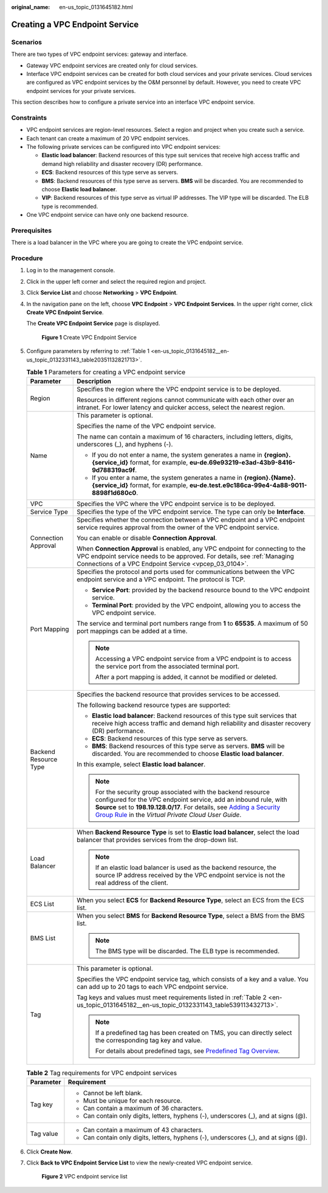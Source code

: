 :original_name: en-us_topic_0131645182.html

.. _en-us_topic_0131645182:

Creating a VPC Endpoint Service
===============================

Scenarios
---------

There are two types of VPC endpoint services: gateway and interface.

-  Gateway VPC endpoint services are created only for cloud services.
-  Interface VPC endpoint services can be created for both cloud services and your private services. Cloud services are configured as VPC endpoint services by the O&M personnel by default. However, you need to create VPC endpoint services for your private services.

This section describes how to configure a private service into an interface VPC endpoint service.

Constraints
-----------

-  VPC endpoint services are region-level resources. Select a region and project when you create such a service.
-  Each tenant can create a maximum of 20 VPC endpoint services.
-  The following private services can be configured into VPC endpoint services:

   -  **Elastic load balancer**: Backend resources of this type suit services that receive high access traffic and demand high reliability and disaster recovery (DR) performance.
   -  **ECS**: Backend resources of this type serve as servers.
   -  **BMS**: Backend resources of this type serve as servers. **BMS** will be discarded. You are recommended to choose **Elastic load balancer**.

   -  **VIP**: Backend resources of this type serve as virtual IP addresses. The VIP type will be discarded. The ELB type is recommended.

-  One VPC endpoint service can have only one backend resource.

Prerequisites
-------------

There is a load balancer in the VPC where you are going to create the VPC endpoint service.

Procedure
---------

#. Log in to the management console.

#. Click |image1| in the upper left corner and select the required region and project.

#. Click **Service List** and choose **Networking** > **VPC Endpoint**.

#. In the navigation pane on the left, choose **VPC Endpoint** > **VPC Endpoint Services**. In the upper right corner, click **Create VPC Endpoint Service**.

   The **Create VPC Endpoint Service** page is displayed.


   .. figure:: /_static/images/en-us_image_0000001979891805.png
      :alt: **Figure 1** Create VPC Endpoint Service

      **Figure 1** Create VPC Endpoint Service

#. Configure parameters by referring to :ref:`Table 1 <en-us_topic_0131645182__en-us_topic_0132331143_table20351132821713>`.

   .. _en-us_topic_0131645182__en-us_topic_0132331143_table20351132821713:

   .. table:: **Table 1** Parameters for creating a VPC endpoint service

      +-----------------------------------+---------------------------------------------------------------------------------------------------------------------------------------------------------------------------------------------------------------------------------------------------------------------------------------------------------------------------------------------------------+
      | Parameter                         | Description                                                                                                                                                                                                                                                                                                                                             |
      +===================================+=========================================================================================================================================================================================================================================================================================================================================================+
      | Region                            | Specifies the region where the VPC endpoint service is to be deployed.                                                                                                                                                                                                                                                                                  |
      |                                   |                                                                                                                                                                                                                                                                                                                                                         |
      |                                   | Resources in different regions cannot communicate with each other over an intranet. For lower latency and quicker access, select the nearest region.                                                                                                                                                                                                    |
      +-----------------------------------+---------------------------------------------------------------------------------------------------------------------------------------------------------------------------------------------------------------------------------------------------------------------------------------------------------------------------------------------------------+
      | Name                              | This parameter is optional.                                                                                                                                                                                                                                                                                                                             |
      |                                   |                                                                                                                                                                                                                                                                                                                                                         |
      |                                   | Specifies the name of the VPC endpoint service.                                                                                                                                                                                                                                                                                                         |
      |                                   |                                                                                                                                                                                                                                                                                                                                                         |
      |                                   | The name can contain a maximum of 16 characters, including letters, digits, underscores (_), and hyphens (-).                                                                                                                                                                                                                                           |
      |                                   |                                                                                                                                                                                                                                                                                                                                                         |
      |                                   | -  If you do not enter a name, the system generates a name in **{region}.{service_id}** format, for example, **eu-de.69e93219-e3ad-43b9-8416-9d788319ac9f**.                                                                                                                                                                                            |
      |                                   | -  If you enter a name, the system generates a name in **{region}.{Name}.{service_id}** format, for example, **eu-de.test.e9c186ca-99e4-4a88-9011-8898f1d680c0**.                                                                                                                                                                                       |
      +-----------------------------------+---------------------------------------------------------------------------------------------------------------------------------------------------------------------------------------------------------------------------------------------------------------------------------------------------------------------------------------------------------+
      | VPC                               | Specifies the VPC where the VPC endpoint service is to be deployed.                                                                                                                                                                                                                                                                                     |
      +-----------------------------------+---------------------------------------------------------------------------------------------------------------------------------------------------------------------------------------------------------------------------------------------------------------------------------------------------------------------------------------------------------+
      | Service Type                      | Specifies the type of the VPC endpoint service. The type can only be **Interface**.                                                                                                                                                                                                                                                                     |
      +-----------------------------------+---------------------------------------------------------------------------------------------------------------------------------------------------------------------------------------------------------------------------------------------------------------------------------------------------------------------------------------------------------+
      | Connection Approval               | Specifies whether the connection between a VPC endpoint and a VPC endpoint service requires approval from the owner of the VPC endpoint service.                                                                                                                                                                                                        |
      |                                   |                                                                                                                                                                                                                                                                                                                                                         |
      |                                   | You can enable or disable **Connection Approval**.                                                                                                                                                                                                                                                                                                      |
      |                                   |                                                                                                                                                                                                                                                                                                                                                         |
      |                                   | When **Connection Approval** is enabled, any VPC endpoint for connecting to the VPC endpoint service needs to be approved. For details, see :ref:`Managing Connections of a VPC Endpoint Service <vpcep_03_0104>`.                                                                                                                                      |
      +-----------------------------------+---------------------------------------------------------------------------------------------------------------------------------------------------------------------------------------------------------------------------------------------------------------------------------------------------------------------------------------------------------+
      | Port Mapping                      | Specifies the protocol and ports used for communications between the VPC endpoint service and a VPC endpoint. The protocol is TCP.                                                                                                                                                                                                                      |
      |                                   |                                                                                                                                                                                                                                                                                                                                                         |
      |                                   | -  **Service Port**: provided by the backend resource bound to the VPC endpoint service.                                                                                                                                                                                                                                                                |
      |                                   | -  **Terminal Port**: provided by the VPC endpoint, allowing you to access the VPC endpoint service.                                                                                                                                                                                                                                                    |
      |                                   |                                                                                                                                                                                                                                                                                                                                                         |
      |                                   | The service and terminal port numbers range from **1** to **65535**. A maximum of 50 port mappings can be added at a time.                                                                                                                                                                                                                              |
      |                                   |                                                                                                                                                                                                                                                                                                                                                         |
      |                                   | .. note::                                                                                                                                                                                                                                                                                                                                               |
      |                                   |                                                                                                                                                                                                                                                                                                                                                         |
      |                                   |    Accessing a VPC endpoint service from a VPC endpoint is to access the service port from the associated terminal port.                                                                                                                                                                                                                                |
      |                                   |                                                                                                                                                                                                                                                                                                                                                         |
      |                                   |    After a port mapping is added, it cannot be modified or deleted.                                                                                                                                                                                                                                                                                     |
      +-----------------------------------+---------------------------------------------------------------------------------------------------------------------------------------------------------------------------------------------------------------------------------------------------------------------------------------------------------------------------------------------------------+
      | Backend Resource Type             | Specifies the backend resource that provides services to be accessed.                                                                                                                                                                                                                                                                                   |
      |                                   |                                                                                                                                                                                                                                                                                                                                                         |
      |                                   | The following backend resource types are supported:                                                                                                                                                                                                                                                                                                     |
      |                                   |                                                                                                                                                                                                                                                                                                                                                         |
      |                                   | -  **Elastic load balancer**: Backend resources of this type suit services that receive high access traffic and demand high reliability and disaster recovery (DR) performance.                                                                                                                                                                         |
      |                                   | -  **ECS**: Backend resources of this type serve as servers.                                                                                                                                                                                                                                                                                            |
      |                                   | -  **BMS**: Backend resources of this type serve as servers. **BMS** will be discarded. You are recommended to choose **Elastic load balancer**.                                                                                                                                                                                                        |
      |                                   |                                                                                                                                                                                                                                                                                                                                                         |
      |                                   | In this example, select **Elastic load balancer**.                                                                                                                                                                                                                                                                                                      |
      |                                   |                                                                                                                                                                                                                                                                                                                                                         |
      |                                   | .. note::                                                                                                                                                                                                                                                                                                                                               |
      |                                   |                                                                                                                                                                                                                                                                                                                                                         |
      |                                   |    For the security group associated with the backend resource configured for the VPC endpoint service, add an inbound rule, with **Source** set to **198.19.128.0/17**. For details, see `Adding a Security Group Rule <https://docs.otc.t-systems.com/en-us/usermanual/vpc/en-us_topic_0030969470.html>`__ in the *Virtual Private Cloud User Guide*. |
      +-----------------------------------+---------------------------------------------------------------------------------------------------------------------------------------------------------------------------------------------------------------------------------------------------------------------------------------------------------------------------------------------------------+
      | Load Balancer                     | When **Backend Resource Type** is set to **Elastic load balancer**, select the load balancer that provides services from the drop-down list.                                                                                                                                                                                                            |
      |                                   |                                                                                                                                                                                                                                                                                                                                                         |
      |                                   | .. note::                                                                                                                                                                                                                                                                                                                                               |
      |                                   |                                                                                                                                                                                                                                                                                                                                                         |
      |                                   |    If an elastic load balancer is used as the backend resource, the source IP address received by the VPC endpoint service is not the real address of the client.                                                                                                                                                                                       |
      +-----------------------------------+---------------------------------------------------------------------------------------------------------------------------------------------------------------------------------------------------------------------------------------------------------------------------------------------------------------------------------------------------------+
      | ECS List                          | When you select **ECS** for **Backend Resource Type**, select an ECS from the ECS list.                                                                                                                                                                                                                                                                 |
      +-----------------------------------+---------------------------------------------------------------------------------------------------------------------------------------------------------------------------------------------------------------------------------------------------------------------------------------------------------------------------------------------------------+
      | BMS List                          | When you select **BMS** for **Backend Resource Type**, select a BMS from the BMS list.                                                                                                                                                                                                                                                                  |
      |                                   |                                                                                                                                                                                                                                                                                                                                                         |
      |                                   | .. note::                                                                                                                                                                                                                                                                                                                                               |
      |                                   |                                                                                                                                                                                                                                                                                                                                                         |
      |                                   |    The BMS type will be discarded. The ELB type is recommended.                                                                                                                                                                                                                                                                                         |
      +-----------------------------------+---------------------------------------------------------------------------------------------------------------------------------------------------------------------------------------------------------------------------------------------------------------------------------------------------------------------------------------------------------+
      | Tag                               | This parameter is optional.                                                                                                                                                                                                                                                                                                                             |
      |                                   |                                                                                                                                                                                                                                                                                                                                                         |
      |                                   | Specifies the VPC endpoint service tag, which consists of a key and a value. You can add up to 20 tags to each VPC endpoint service.                                                                                                                                                                                                                    |
      |                                   |                                                                                                                                                                                                                                                                                                                                                         |
      |                                   | Tag keys and values must meet requirements listed in :ref:`Table 2 <en-us_topic_0131645182__en-us_topic_0132331143_table539113432713>`.                                                                                                                                                                                                                 |
      |                                   |                                                                                                                                                                                                                                                                                                                                                         |
      |                                   | .. note::                                                                                                                                                                                                                                                                                                                                               |
      |                                   |                                                                                                                                                                                                                                                                                                                                                         |
      |                                   |    If a predefined tag has been created on TMS, you can directly select the corresponding tag key and value.                                                                                                                                                                                                                                            |
      |                                   |                                                                                                                                                                                                                                                                                                                                                         |
      |                                   |    For details about predefined tags, see `Predefined Tag Overview <https://docs.otc.t-systems.com/usermanual/tms/en-us_topic_0056266269.html>`__.                                                                                                                                                                                                      |
      +-----------------------------------+---------------------------------------------------------------------------------------------------------------------------------------------------------------------------------------------------------------------------------------------------------------------------------------------------------------------------------------------------------+

   .. _en-us_topic_0131645182__en-us_topic_0132331143_table539113432713:

   .. table:: **Table 2** Tag requirements for VPC endpoint services

      +-----------------------------------+--------------------------------------------------------------------------------------+
      | Parameter                         | Requirement                                                                          |
      +===================================+======================================================================================+
      | Tag key                           | -  Cannot be left blank.                                                             |
      |                                   | -  Must be unique for each resource.                                                 |
      |                                   | -  Can contain a maximum of 36 characters.                                           |
      |                                   | -  Can contain only digits, letters, hyphens (-), underscores (_), and at signs (@). |
      +-----------------------------------+--------------------------------------------------------------------------------------+
      | Tag value                         | -  Can contain a maximum of 43 characters.                                           |
      |                                   | -  Can contain only digits, letters, hyphens (-), underscores (_), and at signs (@). |
      +-----------------------------------+--------------------------------------------------------------------------------------+

#. Click **Create Now**.

#. .. _en-us_topic_0131645182__li955435119157:

   Click **Back to VPC Endpoint Service List** to view the newly-created VPC endpoint service.


   .. figure:: /_static/images/en-us_image_0000001949612240.jpg
      :alt: **Figure 2** VPC endpoint service list

      **Figure 2** VPC endpoint service list

.. |image1| image:: /_static/images/en-us_image_0000001979891813.png
